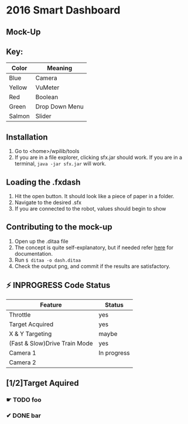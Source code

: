 * 2016 Smart Dashboard
** Mock-Up
[[file:dash.png]]
** Key:
| Color  | Meaning        |
|--------+----------------|
| Blue   | Camera         |
| Yellow | VuMeter        |
| Red    | Boolean        |
| Green  | Drop Down Menu |
| Salmon | Slider         |
** Installation
1. Go to <home>/wpilib/tools
2. If you are in a file explorer, clicking sfx.jar should work.
   If you are in a terminal, =java -jar sfx.jar= will work.
** Loading the .fxdash
1. Hit the open button.
   It should look like a piece of paper in a folder.
2. Navigate to the desired .sfx
3. If you are connected to the robot, values should begin to show
** Contributing to the mock-up
1. Open up the .ditaa file
2. The concept is quite self-explanatory, but if needed refer [[http://ditaa.sourceforge.net/][here]] for documentation.
3. Run =$ ditaa -o dash.ditaa=
4. Check the output png, and commit if the results are satisfactory.
** ⚡ INPROGRESS Code Status
| Feature                       | Status      |
|-------------------------------+-------------|
| Throttle                      | yes         |
| Target Acquired               | yes         |
| X & Y Targeting               | maybe       |
| (Fast & Slow)Drive Train Mode | yes         |
| Camera 1                      | In progress |
| Camera 2                      |             |
** [1/2]Target Aquired
*** ☛ TODO foo
*** ✔ DONE bar
